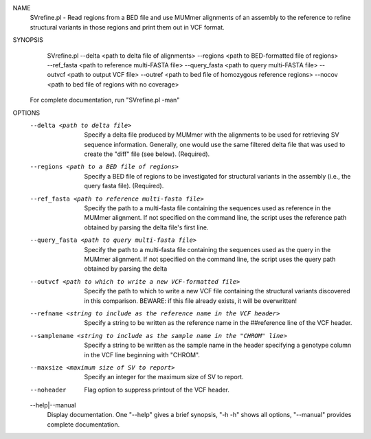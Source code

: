 .. _svrefine:

NAME
    SVrefine.pl - Read regions from a BED file and use MUMmer alignments of an
    assembly to the reference to refine structural variants in those regions
    and print them out in VCF format.

SYNOPSIS
      SVrefine.pl --delta <path to delta file of alignments> --regions <path to BED-formatted file of regions> --ref_fasta <path to reference multi-FASTA file> --query_fasta <path to query multi-FASTA file> --outvcf <path to output VCF file> --outref <path to bed file of homozygous reference regions> --nocov <path to bed file of regions with no coverage>

    For complete documentation, run "SVrefine.pl -man"

OPTIONS
    --delta <path to delta file>
        Specify a delta file produced by MUMmer with the alignments to be used
        for retrieving SV sequence information. Generally, one would use the
        same filtered delta file that was used to create the "diff" file (see
        below). (Required).

    --regions <path to a BED file of regions>
        Specify a BED file of regions to be investigated for structural
        variants in the assembly (i.e., the query fasta file). (Required).

    --ref_fasta <path to reference multi-fasta file>
        Specify the path to a multi-fasta file containing the sequences used
        as reference in the MUMmer alignment. If not specified on the command
        line, the script uses the reference path obtained by parsing the delta
        file's first line.

    --query_fasta <path to query multi-fasta file>
        Specify the path to a multi-fasta file containing the sequences used
        as the query in the MUMmer alignment. If not specified on the command
        line, the script uses the query path obtained by parsing the delta

    --outvcf <path to which to write a new VCF-formatted file>
        Specify the path to which to write a new VCF file containing the
        structural variants discovered in this comparison. BEWARE: if this
        file already exists, it will be overwritten!

    --refname <string to include as the reference name in the VCF header>
        Specify a string to be written as the reference name in the
        ##reference line of the VCF header.

    --samplename <string to include as the sample name in the "CHROM" line>
        Specify a string to be written as the sample name in the header
        specifying a genotype column in the VCF line beginning with "CHROM".

    --maxsize <maximum size of SV to report>
        Specify an integer for the maximum size of SV to report.

    --noheader
        Flag option to suppress printout of the VCF header.

    --help|--manual
        Display documentation. One "--help" gives a brief synopsis, "-h -h"
        shows all options, "--manual" provides complete documentation.


